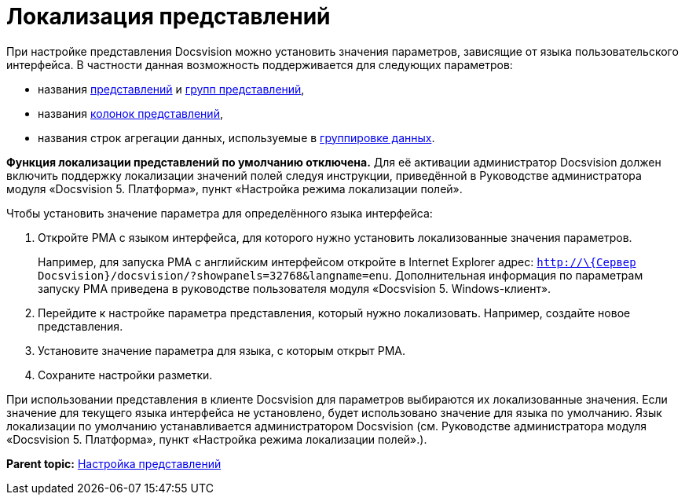 = Локализация представлений

При настройке представления Docsvision можно установить значения параметров, зависящие от языка пользовательского интерфейса. В частности данная возможность поддерживается для следующих параметров:

* названия xref:SettingView_Creating_New_View.adoc[представлений] и xref:SettingView_Creating_New_Node.adoc[групп представлений],
* названия xref:SettingView_Settings_ColumnProperties.adoc[колонок представлений],
* названия строк агрегации данных, используемые в xref:SettingView_Grouping_Data_View.adoc[группировке данных].

*Функция локализации представлений по умолчанию отключена.* Для её активации администратор Docsvision должен включить поддержку локализации значений полей следуя инструкции, приведённой в Руководстве администратора модуля «Docsvision 5. Платформа», пункт «Настройка режима локализации полей».

Чтобы установить значение параметра для определённого языка интерфейса:

. Откройте РМА с языком интерфейса, для которого нужно установить локализованные значения параметров.
+
Например, для запуска РМА с английским интерфейсом откройте в Internet Explorer адрес: [.ph .filepath]`http://\{Сервер Docsvision}/docsvision/?showpanels=32768&langname=enu`. Дополнительная информация по параметрам запуску РМА приведена в руководстве пользователя модуля «Docsvision 5. Windows-клиент».
. Перейдите к настройке параметра представления, который нужно локализовать. Например, создайте новое представления.
. Установите значение параметра для языка, с которым открыт РМА.
. Сохраните настройки разметки.

При использовании представления в клиенте Docsvision для параметров выбираются их локализованные значения. Если значение для текущего языка интерфейса не установлено, будет использовано значение для языка по умолчанию. Язык локализации по умолчанию устанавливается администратором Docsvision (см. Руководстве администратора модуля «Docsvision 5. Платформа», пункт «Настройка режима локализации полей».).

*Parent topic:* xref:../topics/SettingView.adoc[Настройка представлений]
